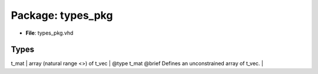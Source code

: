 
Package: types_pkg
==================


* **File**\ : types_pkg.vhd

Types
-----

.. list-table::
   :header-rows: 1

   * - Name
     - Type
     - Description
   * - t_vec
     - array (natural range <>) of std_logic_vector
     - @type t_vec


 @brief Defines an unconstrained array of std_logic_vectors.
        This type is used to represent a vector of std_logic_vectors. |
| t_mat | array (natural range <>) of t_vec            | @type t_mat  @brief Defines an unconstrained array of t_vec.                                                                                   |
